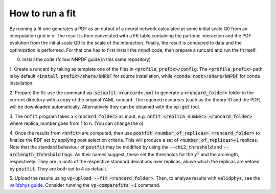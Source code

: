 How to run a fit
----------------

By running a fit one generates a PDF as an output of a neural network calculated
at some initial scale Q0 from an interpolation grid in x. The result is then
convoluted with a FK table containing the partonic interaction and the PDF
evolution from the initial scale Q0 to the scale of the interaction. Finally,
the result is compared to data and the optimization is performed. For that one
has to first install the nnpdf code, then prepare a runcard and run the fit
itself.

0. Install the code (follow NNPDF guide in this same repository)

1. Create a runcard by taking as template one of the files in
:code:`<profile_prefix>/config`. The :code:`<profile_prefix>` path is by default
:code:`<install prefix>/share/NNPDF` for source installation, while
:code:`<conda root>/share/NNPDF` for conda installation.

2. Prepare the fit: use the command :code:`vp-setupfit <runcard>.yml` to
generate a :code:`<runcard_folder>` folder in the current directory with a copy
of the original YAML runcard. The required resources (such as the theory ID and
the PDF) will be downloaded automatically. Alternatively they can be obtained
with the :code:`vp-get` tool.

3. The :code:`nnfit` program takes a :code:`<runcard_folder>` as input, e.g.
:code:`nnfit <replica_number> <runcard_folder>` where replica_number goes from 1
to n. (You can change the o)

4. Once the results from :code:`<nnfit>` are computed, then use :code:`postfit
<number_of_replicas> <runcard_folder>` to finalize the PDF set by applying post
selection criteria. This will produce a set of :code:`<number_of_replicas>+1`
replicas. Note that the standard behaviour of :code:`postfit` may be modified by
using the :code:`--chi2_threshold` and :code:`--arclength_threshold` flags. As
their names suggest, these set the thresholds for the :math:`\chi^2` and the
arclength, respectively. They are in units of the respective standard deviations
over replicas, above which the replicas are vetoed by :code:`postfit`. They are
both set to 4 as default.

5. Upload the results using :code:`vp-upload --fit <runcard_folder>`. Then, to
analyze results with :code:`validphys`, see the `validphys guide
<https://data.nnpdf.science/validphys-docs/guide.html#development-installs>`_.
Consider running the :code:`vp-comparefits -i` command.
